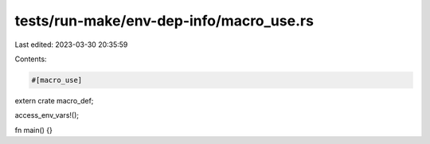 tests/run-make/env-dep-info/macro_use.rs
========================================

Last edited: 2023-03-30 20:35:59

Contents:

.. code-block:: rs

    #[macro_use]
extern crate macro_def;

access_env_vars!();

fn main() {}


